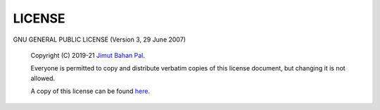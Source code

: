 LICENSE
========

GNU GENERAL PUBLIC LICENSE
(Version 3, 29 June 2007)

 Copyright (C) 2019-21 `Jimut Bahan Pal <https://jimut123.github.io/>`_.

 Everyone is permitted to copy and distribute verbatim copies
 of this license document, but changing it is not allowed.


 A copy of this license can be found `here <https://raw.githubusercontent.com/Jimut123/jimutmap/master/LICENSE>`_.

              